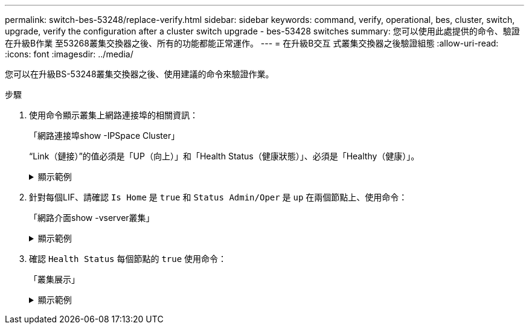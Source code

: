 ---
permalink: switch-bes-53248/replace-verify.html 
sidebar: sidebar 
keywords: command, verify, operational, bes, cluster, switch, upgrade, verify the configuration after a cluster switch upgrade - bes-53428 switches 
summary: 您可以使用此處提供的命令、驗證在升級B作業 至53268叢集交換器之後、所有的功能都能正常運作。 
---
= 在升級B交互 式叢集交換器之後驗證組態
:allow-uri-read: 
:icons: font
:imagesdir: ../media/


[role="lead"]
您可以在升級BS-53248叢集交換器之後、使用建議的命令來驗證作業。

.步驟
. 使用命令顯示叢集上網路連接埠的相關資訊：
+
「網路連接埠show -IPSpace Cluster」

+
“Link（鏈接）”的值必須是「UP（向上）」和「Health Status（健康狀態）」、必須是「Healthy（健康）」。

+
.顯示範例
[%collapsible]
====
下列範例顯示命令的輸出：

[listing, subs="+quotes"]
----
cluster1::> *network port show -ipspace Cluster*

Node: node1
                                                                    Ignore
                                               Speed(Mbps) Health   Health
Port   IPspace      Broadcast Domain Link MTU  Admin/Oper  Status   Status
------ ------------ ---------------- ---- ---- ----------- -------- ------
e0a    Cluster      Cluster          up   9000  auto/10000 healthy  false
e0b    Cluster      Cluster          up   9000  auto/10000 healthy  false

Node: node2
                                                                    Ignore
                                               Speed(Mbps) Health   Health
Port   IPspace      Broadcast Domain Link MTU  Admin/Oper  Status   Status
-----  ------------ ---------------- ---- ---- ----------- -------- ------
e0a    Cluster      Cluster          up   9000  auto/10000 healthy  false
e0b    Cluster      Cluster          up   9000  auto/10000 healthy  false
----
====
. 針對每個LIF、請確認 `Is Home` 是 `true` 和 `Status Admin/Oper` 是 `up` 在兩個節點上、使用命令：
+
「網路介面show -vserver叢集」

+
.顯示範例
[%collapsible]
====
[listing, subs="+quotes"]
----
cluster1::> *network interface show -vserver Cluster*

            Logical    Status     Network            Current       Current Is
Vserver     Interface  Admin/Oper Address/Mask       Node          Port    Home
----------- ---------- ---------- ------------------ ------------- ------- ----
Cluster
            node1_clus1  up/up    169.254.217.125/16 node1         e0a     true
            node1_clus2  up/up    169.254.205.88/16  node1         e0b     true
            node2_clus1  up/up    169.254.252.125/16 node2         e0a     true
            node2_clus2  up/up    169.254.110.131/16 node2         e0b     true
----
====
. 確認 `Health Status` 每個節點的 `true` 使用命令：
+
「叢集展示」

+
.顯示範例
[%collapsible]
====
[listing, subs="+quotes"]
----
cluster1::> *cluster show*

Node                 Health  Eligibility   Epsilon
-------------------- ------- ------------  ------------
node1                true    true          false
node2                true    true          false
----
====

